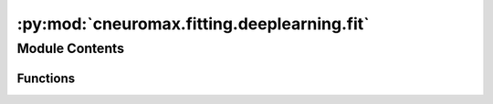 :py:mod:`cneuromax.fitting.deeplearning.fit`
============================================

.. py:module:: cneuromax.fitting.deeplearning.fit

.. autoapi-nested-parse::

   Fitting function for Deep Learning.



Module Contents
---------------


Functions
~~~~~~~~~

.. autoapisummary::

   cneuromax.fitting.deeplearning.fit.fit



.. py:function:: fit(config: cneuromax.fitting.deeplearning.config.DeepLearningFittingHydraConfig) -> float

   Trains a Deep Learning model.

   This function is the main entry point of the Deep Learning module.
   It acts as an interface between :mod:`hydra-core` (configuration +
   launcher + sweeper) and :mod:`lightning` (trainer + logger +
   modules).

   Note that this function will be executed by
   ``num_nodes * gpus_per_node`` processes/tasks. Those variables are
   set in the Hydra launcher configuration.

   Trains (or resumes training) the model, saves a checkpoint and
   returns the final validation loss.

   :param config: The run's :mod:`hydra-core` structured config, see            :class:`~.DeepLearningFittingHydraConfig`.

   :returns: The final validation loss.


